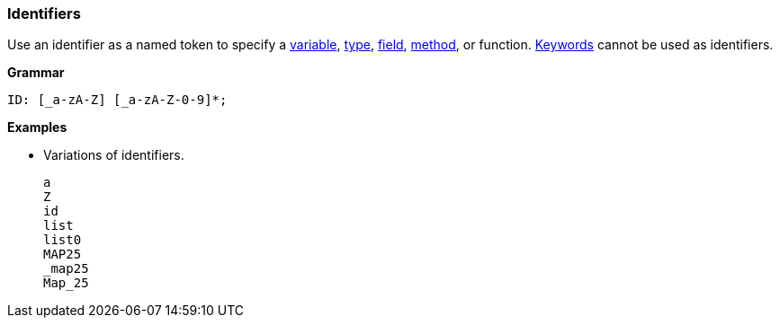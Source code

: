 [[painless-identifiers]]
=== Identifiers

Use an identifier as a named token to specify a
<<painless-variables, variable>>, <<painless-types, type>>,
<<field-access, field>>, <<method-call, method>>, or function.
<<painless-keywords, Keywords>> cannot be used as identifiers.

*Grammar*
[source,ANTLR4]
----
ID: [_a-zA-Z] [_a-zA-Z-0-9]*;
----

*Examples*

* Variations of identifiers.
+
[source,Painless]
----
a
Z
id
list
list0
MAP25
_map25
Map_25
----
